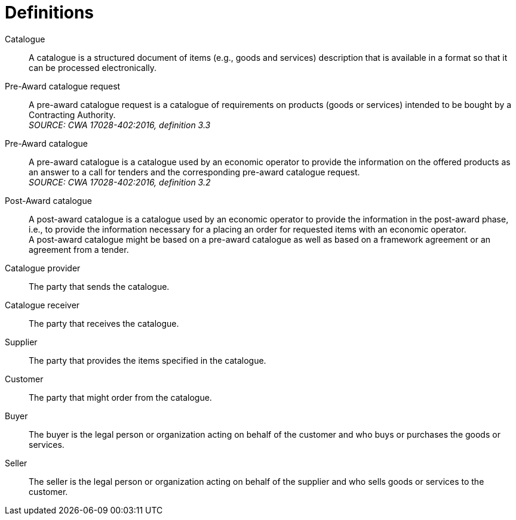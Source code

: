 [[definitions]]
= Definitions

****
Catalogue::
A catalogue is a structured document of items (e.g., goods and services) description that is available in a format so that it can be processed electronically.

Pre-Award catalogue request::
A pre-award catalogue request is a catalogue of requirements on products (goods or services) intended to be bought by a Contracting Authority. +
_SOURCE: CWA 17028-402:2016, definition 3.3_

Pre-Award catalogue::
A pre-award catalogue is a catalogue used by an economic operator to provide the information on the offered products as an answer to a call for tenders and the corresponding pre-award catalogue request. +
_SOURCE: CWA 17028-402:2016, definition 3.2_

Post-Award catalogue::
A post-award catalogue is a catalogue used by an economic operator to provide the information in the post-award phase, i.e., to provide the information necessary for a placing an order for requested items with an economic operator. +
A post-award catalogue might be based on a pre-award catalogue as well as based on a framework agreement or an agreement from a tender.

Catalogue provider::
The party that sends the catalogue.

Catalogue receiver::
The party that receives the catalogue.

Supplier::
The party that provides the items specified in the catalogue.

Customer::
The party that might order from the catalogue.

Buyer::
The buyer is the legal person or organization acting on behalf of the customer and who buys or purchases the goods or services.

Seller::
The seller is the legal person or organization acting on behalf of the supplier and who sells goods or services to the customer.
****